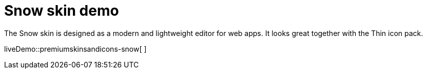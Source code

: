 = Snow skin demo

:title_nav: Snow Demo
:description: Snow Demo
:keywords: skin skins icon icons customize theme

The Snow skin is designed as a modern and lightweight editor for web apps. It looks great together with the Thin icon pack.

liveDemo::premiumskinsandicons-snow[ ]
